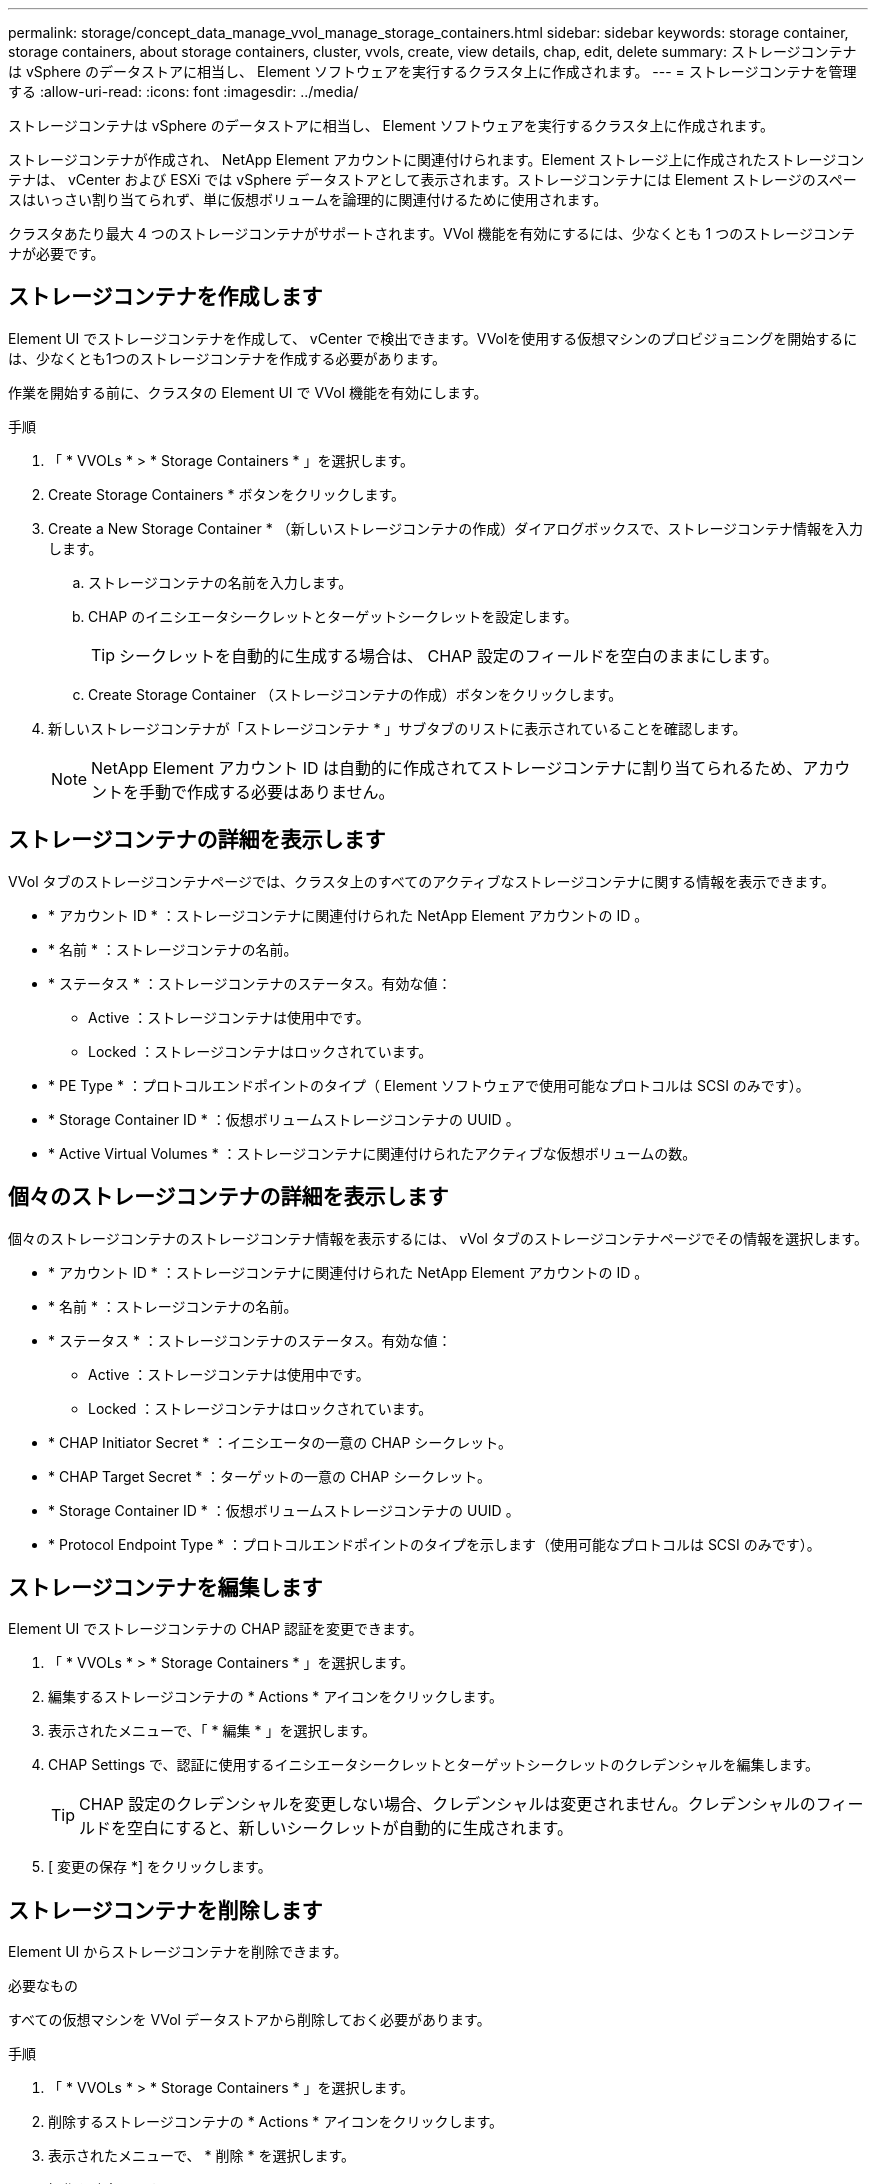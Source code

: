 ---
permalink: storage/concept_data_manage_vvol_manage_storage_containers.html 
sidebar: sidebar 
keywords: storage container, storage containers, about storage containers, cluster, vvols, create, view details, chap, edit, delete 
summary: ストレージコンテナは vSphere のデータストアに相当し、 Element ソフトウェアを実行するクラスタ上に作成されます。 
---
= ストレージコンテナを管理する
:allow-uri-read: 
:icons: font
:imagesdir: ../media/


[role="lead"]
ストレージコンテナは vSphere のデータストアに相当し、 Element ソフトウェアを実行するクラスタ上に作成されます。

ストレージコンテナが作成され、 NetApp Element アカウントに関連付けられます。Element ストレージ上に作成されたストレージコンテナは、 vCenter および ESXi では vSphere データストアとして表示されます。ストレージコンテナには Element ストレージのスペースはいっさい割り当てられず、単に仮想ボリュームを論理的に関連付けるために使用されます。

クラスタあたり最大 4 つのストレージコンテナがサポートされます。VVol 機能を有効にするには、少なくとも 1 つのストレージコンテナが必要です。



== ストレージコンテナを作成します

Element UI でストレージコンテナを作成して、 vCenter で検出できます。VVolを使用する仮想マシンのプロビジョニングを開始するには、少なくとも1つのストレージコンテナを作成する必要があります。

作業を開始する前に、クラスタの Element UI で VVol 機能を有効にします。

.手順
. 「 * VVOLs * > * Storage Containers * 」を選択します。
. Create Storage Containers * ボタンをクリックします。
. Create a New Storage Container * （新しいストレージコンテナの作成）ダイアログボックスで、ストレージコンテナ情報を入力します。
+
.. ストレージコンテナの名前を入力します。
.. CHAP のイニシエータシークレットとターゲットシークレットを設定します。
+

TIP: シークレットを自動的に生成する場合は、 CHAP 設定のフィールドを空白のままにします。

.. Create Storage Container （ストレージコンテナの作成）ボタンをクリックします。


. 新しいストレージコンテナが「ストレージコンテナ * 」サブタブのリストに表示されていることを確認します。
+

NOTE: NetApp Element アカウント ID は自動的に作成されてストレージコンテナに割り当てられるため、アカウントを手動で作成する必要はありません。





== ストレージコンテナの詳細を表示します

VVol タブのストレージコンテナページでは、クラスタ上のすべてのアクティブなストレージコンテナに関する情報を表示できます。

* * アカウント ID * ：ストレージコンテナに関連付けられた NetApp Element アカウントの ID 。
* * 名前 * ：ストレージコンテナの名前。
* * ステータス * ：ストレージコンテナのステータス。有効な値：
+
** Active ：ストレージコンテナは使用中です。
** Locked ：ストレージコンテナはロックされています。


* * PE Type * ：プロトコルエンドポイントのタイプ（ Element ソフトウェアで使用可能なプロトコルは SCSI のみです）。
* * Storage Container ID * ：仮想ボリュームストレージコンテナの UUID 。
* * Active Virtual Volumes * ：ストレージコンテナに関連付けられたアクティブな仮想ボリュームの数。




== 個々のストレージコンテナの詳細を表示します

個々のストレージコンテナのストレージコンテナ情報を表示するには、 vVol タブのストレージコンテナページでその情報を選択します。

* * アカウント ID * ：ストレージコンテナに関連付けられた NetApp Element アカウントの ID 。
* * 名前 * ：ストレージコンテナの名前。
* * ステータス * ：ストレージコンテナのステータス。有効な値：
+
** Active ：ストレージコンテナは使用中です。
** Locked ：ストレージコンテナはロックされています。


* * CHAP Initiator Secret * ：イニシエータの一意の CHAP シークレット。
* * CHAP Target Secret * ：ターゲットの一意の CHAP シークレット。
* * Storage Container ID * ：仮想ボリュームストレージコンテナの UUID 。
* * Protocol Endpoint Type * ：プロトコルエンドポイントのタイプを示します（使用可能なプロトコルは SCSI のみです）。




== ストレージコンテナを編集します

Element UI でストレージコンテナの CHAP 認証を変更できます。

. 「 * VVOLs * > * Storage Containers * 」を選択します。
. 編集するストレージコンテナの * Actions * アイコンをクリックします。
. 表示されたメニューで、「 * 編集 * 」を選択します。
. CHAP Settings で、認証に使用するイニシエータシークレットとターゲットシークレットのクレデンシャルを編集します。
+

TIP: CHAP 設定のクレデンシャルを変更しない場合、クレデンシャルは変更されません。クレデンシャルのフィールドを空白にすると、新しいシークレットが自動的に生成されます。

. [ 変更の保存 *] をクリックします。




== ストレージコンテナを削除します

Element UI からストレージコンテナを削除できます。

.必要なもの
すべての仮想マシンを VVol データストアから削除しておく必要があります。

.手順
. 「 * VVOLs * > * Storage Containers * 」を選択します。
. 削除するストレージコンテナの * Actions * アイコンをクリックします。
. 表示されたメニューで、 * 削除 * を選択します。
. 操作を確定します。
. ストレージコンテナ * サブタブでストレージコンテナのリストを更新して、ストレージコンテナが削除されたことを確認します。

